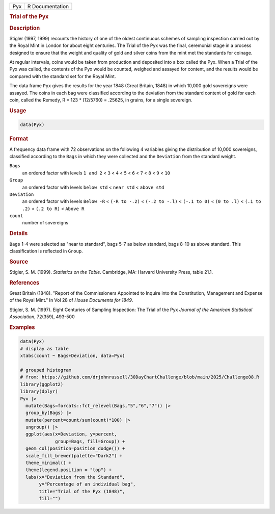 .. container::

   .. container::

      === ===============
      Pyx R Documentation
      === ===============

      .. rubric:: Trial of the Pyx
         :name: trial-of-the-pyx

      .. rubric:: Description
         :name: description

      Stigler (1997, 1999) recounts the history of one of the oldest
      continuous schemes of sampling inspection carried out by the Royal
      Mint in London for about eight centuries. The Trial of the Pyx was
      the final, ceremonial stage in a process designed to ensure that
      the weight and quality of gold and silver coins from the mint met
      the standards for coinage.

      At regular intervals, coins would be taken from production and
      deposited into a box called the Pyx. When a Trial of the Pyx was
      called, the contents of the Pyx would be counted, weighed and
      assayed for content, and the results would be compared with the
      standard set for the Royal Mint.

      The data frame ``Pyx`` gives the results for the year 1848 (Great
      Britain, 1848) in which 10,000 gold sovereigns were assayed. The
      coins in each bag were classified according to the deviation from
      the standard content of gold for each coin, called the Remedy, R =
      123 \* (12/5760) = .25625, in grains, for a single sovereign.

      .. rubric:: Usage
         :name: usage

      .. code:: R

         data(Pyx)

      .. rubric:: Format
         :name: format

      A frequency data frame with 72 observations on the following 4
      variables giving the distribution of 10,000 sovereigns, classified
      according to the ``Bags`` in which they were collected and the
      ``Deviation`` from the standard weight.

      ``Bags``
         an ordered factor with levels ``1 and 2`` < ``3`` < ``4`` <
         ``5`` < ``6`` < ``7`` < ``8`` < ``9`` < ``10``

      ``Group``
         an ordered factor with levels ``below std`` < ``near std`` <
         ``above std``

      ``Deviation``
         an ordered factor with levels ``Below -R`` < ``(-R to -.2)`` <
         ``(-.2 to -.l)`` < ``(-.1 to 0)`` < ``(0 to .l)`` <
         ``(.1 to .2)`` < ``(.2 to R)`` < ``Above R``

      ``count``
         number of sovereigns

      .. rubric:: Details
         :name: details

      ``Bags`` 1-4 were selected as "near to standard", bags 5-7 as
      below standard, bags 8-10 as above standard. This classification
      is reflected in ``Group``.

      .. rubric:: Source
         :name: source

      Stigler, S. M. (1999). *Statistics on the Table*. Cambridge, MA:
      Harvard University Press, table 21.1.

      .. rubric:: References
         :name: references

      Great Britain (1848). "Report of the Commissioners Appointed to
      Inquire into the Constitution, Management and Expense of the Royal
      Mint." In Vol 28 of *House Documents for 1849*.

      Stigler, S. M. (1997). Eight Centuries of Sampling Inspection: The
      Trial of the Pyx *Journal of the American Statistical
      Association*, 72(359), 493-500

      .. rubric:: Examples
         :name: examples

      .. code:: R

         data(Pyx)
         # display as table
         xtabs(count ~ Bags+Deviation, data=Pyx)

         # grouped histogram
         # from: https://github.com/drjohnrussell/30DayChartChallenge/blob/main/2025/Challenge08.R
         library(ggplot2)
         library(dplyr)
         Pyx |> 
           mutate(Bags=forcats::fct_relevel(Bags,"5","6","7")) |>
           group_by(Bags) |> 
           mutate(percent=count/sum(count)*100) |>
           ungroup() |>
           ggplot(aes(x=Deviation, y=percent,
                      group=Bags, fill=Group)) +
           geom_col(position=position_dodge()) +
           scale_fill_brewer(palette="Dark2") +
           theme_minimal() +
           theme(legend.position = "top") +
           labs(x="Deviation from the Standard",
                y="Percentage of an individual bag",
                title="Trial of the Pyx (1848)",
                fill="")
